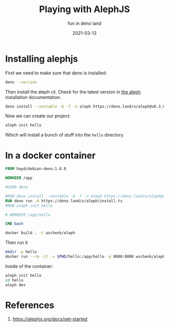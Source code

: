 #+title: Playing with AlephJS
#+subtitle: fun in deno land
#+tags: deno, alephjs
#+draft: true
#+date: 2021-03-13

* Installing alephjs

First we need to make sure that deno is installed:

#+begin_src bash :results output
deno --version
#+end_src

#+RESULTS:
: deno 1.7.5 (release, x86_64-unknown-linux-gnu)
: v8 9.0.123
: typescript 4.1.4

Then install the aleph cli.  Check for the latest version in [[https://alephjs.org/docs/get-started][the aleph]]
installation documentation.

#+begin_src bash :results output
deno install --unstable -A -f -n aleph https://deno.land/x/aleph@v0.3.0-alpha.9/cli.ts
#+end_src

#+RESULTS:
: ✅ Successfully installed aleph
: /home/wschenk/.asdf/installs/deno/1.6.3/.deno/bin/aleph

Now we can create our project:

#+begin_src bash
aleph init hello
#+end_src

Which will install a bunch of stuff into the =hello= directory.

* In a docker container

#+begin_src Dockerfile :tangle Dockerfile
FROM hayd/debian-deno:1.8.0

WORKDIR /app

#USER deno

#RUN deno install --unstable -A -f -n aleph https://deno.land/x/aleph@v0.3.0-alpha.9/cli.ts
RUN deno run -A https://deno.land/x/aleph/install.ts
#RUN aleph init hello

# WORKDIR /app/hello

CMD bash
#+end_src

#+begin_src bash :results output
docker build . -t wschenk/aleph
#+end_src

#+RESULTS:
#+begin_example
Sending build context to Docker daemon  5.632kB
Step 1/4 : FROM hayd/debian-deno:1.8.0
 ---> 81a4882f6886
Step 2/4 : WORKDIR /app
 ---> Using cache
 ---> f30964b509d9
Step 3/4 : RUN deno install --unstable -A -f -n aleph https://deno.land/x/aleph@v0.3.0-alpha.8/cli.ts
 ---> Using cache
 ---> 38c3955a4c4e
Step 4/4 : CMD bash
 ---> Running in ab3289b1bdff
Removing intermediate container ab3289b1bdff
 ---> 50f1f77df192
Successfully built 50f1f77df192
Successfully tagged wschenk/aleph:latest
#+end_example

Then run it

#+begin_src bash
  mkdir -p hello
  docker run --rm -it -v $PWD/hello:/app/hello -p 8080:8080 wschenk/aleph
#+end_src

Inside of the container:

#+begin_src bash
  aleph init hello
  cd hello
  aleph dev
#+end_src
* References

1. https://alephjs.org/docs/get-started
   
# Local Variables:
# eval: (add-hook 'after-save-hook (lambda ()(org-babel-tangle)) nil t)
# End:
